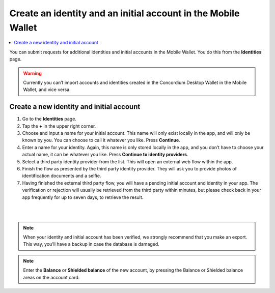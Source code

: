 .. _create-identity:

==============================================================
Create an identity and an initial account in the Mobile Wallet
==============================================================

.. contents::
   :local:
   :backlinks: none

You can submit requests for additional identities and initial accounts in the Mobile Wallet. You do this from the **Identities** page.

.. Warning::
   Currently you can’t import accounts and identities created in the Concordium Desktop Wallet in the Mobile Wallet, and vice versa.

Create a new identity and initial account
=========================================

#. Go to the **Identities** page.

#. Tap the **+** in the upper right corner.

#. Choose and input a name for your initial account. This name will only exist locally in the app, and will only be known by you. You can choose to call it whatever you like. Press **Continue**.

#. Enter a name for your identity. Again, this name is only stored locally in the app, and you don’t have to choose your actual name, it can be whatever you like. Press **Continue to identity providers**.

#. Select a third party identity provider from the list. This will open an external web flow within the app.

#. Finish the flow as presented by the third party identity provider. They will ask you to provide photos of identification documents and a selfie.

#. Having finished the external third party flow, you will have a pending initial account and identity in your app. The verification or rejection will usually be retrieved from the third party within minutes, but please check back in your app frequently for up to seven days, to retrieve the result.

|

.. image:: ../images/mobile-wallet/MW10.png
      :width: 25%
.. image:: ../images/mobile-wallet/MW11.png
      :width: 25%
.. image:: ../images/mobile-wallet/MW12.png
      :width: 25%

|

.. Note::
   When your identity and initial account has been verified, we strongly recommend that you make an export. This way, you’ll have a backup in case the database is damaged.

.. Note::
   Enter the **Balance** or **Shielded balance** of the new account, by pressing the Balance or Shielded balance areas on the account card.
